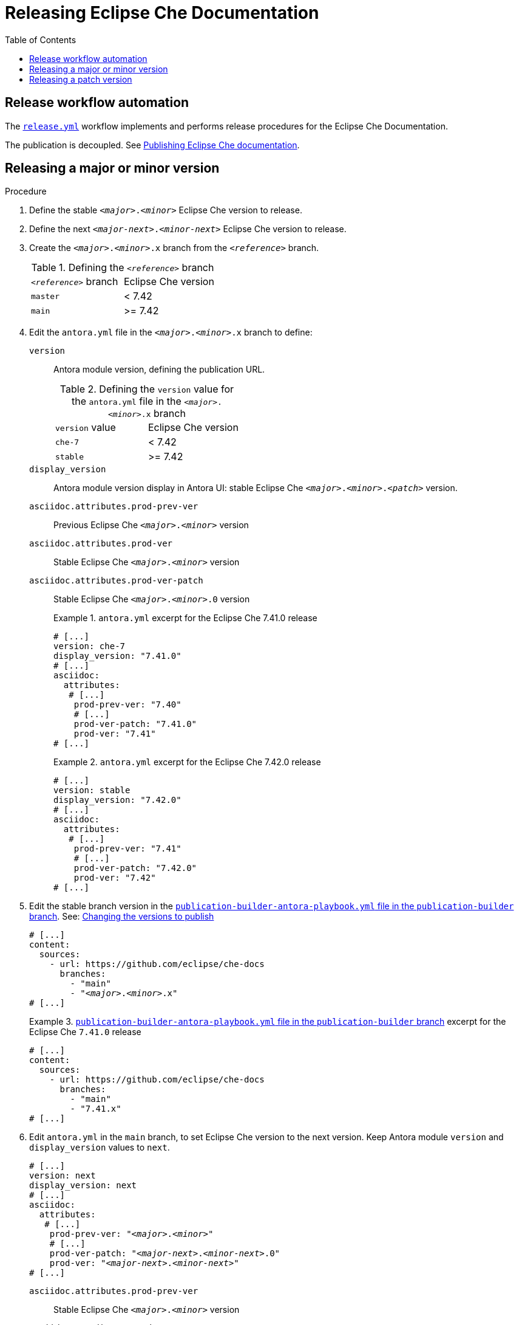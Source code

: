 :toc:

= Releasing Eclipse Che Documentation


== Release workflow automation

The xref:.github/workflows/release.yml[`release.yml`] workflow implements and performs release procedures for the Eclipse Che Documentation.

The publication is decoupled. See link:https://github.com/eclipse/che-docs/tree/publication-builder[Publishing Eclipse Che documentation].


== Releasing a major or minor version


.Procedure

. Define the stable `__<major>__.__<minor>__` Eclipse Che version to release.

. Define the next `__<major-next>__.__<minor-next>__` Eclipse Che version to release.

. Create the `__<major>__.__<minor>__.x` branch from the `_<reference>_` branch.
+
.Defining the `_<reference>_` branch
|===
| `_<reference>_` branch | Eclipse Che version
| `master` | < 7.42
| `main` | >= 7.42
|===

. Edit the `antora.yml` file in the `__<major>__.__<minor>__.x` branch to define:
+
`version`:: Antora module version, defining the publication URL.
+
.Defining the `version` value for the `antora.yml` file in the `__<major>__.__<minor>__.x` branch
|===
| `version` value | Eclipse Che version
| `che-7` | < 7.42
| `stable` | >= 7.42
|===
`display_version`:: Antora module version display in Antora UI: stable Eclipse Che `_<major>_._<minor>_._<patch>_` version.
`asciidoc.attributes.prod-prev-ver`:: Previous Eclipse Che `_<major>_._<minor>_` version
`asciidoc.attributes.prod-ver`:: Stable Eclipse Che `_<major>_._<minor>_` version
`asciidoc.attributes.prod-ver-patch`:: Stable Eclipse Che `_<major>_._<minor>_.0` version
+
.`antora.yml` excerpt for the Eclipse Che 7.41.0 release
====
[source,yaml,subs="+attributes,+quotes"]
----
# [...]
version: che-7
display_version: "7.41.0"
# [...]
asciidoc:
  attributes:
   # [...]
    prod-prev-ver: "7.40"
    # [...]
    prod-ver-patch: "7.41.0"
    prod-ver: "7.41"
# [...]
----
====
+
.`antora.yml` excerpt for the Eclipse Che 7.42.0 release
====
[source,yaml,subs="+attributes,+quotes"]
----
# [...]
version: stable
display_version: "7.42.0"
# [...]
asciidoc:
  attributes:
   # [...]
    prod-prev-ver: "7.41"
    # [...]
    prod-ver-patch: "7.42.0"
    prod-ver: "7.42"
# [...]
----
====

. Edit the stable branch version in the link:https://github.com/eclipse/che-docs/blob/publication-builder/publication-builder-antora-playbook.yml[`publication-builder-antora-playbook.yml` file in the `publication-builder` branch]. See: link:https://github.com/eclipse/che-docs/tree/publication-builder#changing-the-versions-to-publish[Changing the versions to publish]
+
[source,yaml,subs="+attributes,+quotes"]
----
# [...]
content:
  sources:
    - url: https://github.com/eclipse/che-docs
      branches:
        - "main"
        - "__<major>__.__<minor>__.x"
# [...]
----
+
.link:https://github.com/eclipse/che-docs/blob/publication-builder/publication-builder-antora-playbook.yml[`publication-builder-antora-playbook.yml` file in the `publication-builder` branch] excerpt for the Eclipse Che `7.41.0` release
====
[source,yaml,subs="+attributes,+quotes"]
----
# [...]
content:
  sources:
    - url: https://github.com/eclipse/che-docs
      branches:
        - "main"
        - "7.41.x"
# [...]
----
====

. Edit `antora.yml` in the `main` branch, to set Eclipse Che version to the next version. Keep Antora module `version` and `display_version` values to `next`.
+
[source,yaml,subs="+attributes,+quotes"]
----
# [...]
version: next
display_version: next
# [...]
asciidoc:
  attributes:
   # [...]
    prod-prev-ver: "__<major>__.__<minor>__"
    # [...]
    prod-ver-patch: "__<major-next>__.__<minor-next>__.0"
    prod-ver: "__<major-next>__.__<minor-next>__"
# [...]
----
+
`asciidoc.attributes.prod-prev-ver`:: Stable Eclipse Che `_<major>_._<minor>_` version
+
`asciidoc.attributes.prod-ver`:: Next Eclipse Che `_<major-next>_._<minor-next>_` version
+
`asciidoc.attributes.prod-ver-patch`:: Next Eclipse Che `_<major-next>_._<minor-next>_.0` version
+
.`antora.yml` excerpt in the  `main` branch for the Eclipse Che `7.42.0` release
====
[source,yaml,subs="+attributes,+quotes"]
----
# [...]
version: next
display_version: next
# [...]
asciidoc:
  attributes:
   # [...]
    prod-prev-ver: "7.42"
    # [...]
    prod-ver-patch: "7.43.0"
    prod-ver: "7.43"
# [...]
----
====

== Releasing a patch version

.Procedure

. Define the stable `__<major>__.__<minor>__.__<patch>__` Eclipse Che version to release.

. Define `asciidoc.attributes.prod-ver-patch` in the `antora.yml` file in the `__<major>__.__<minor>__.x` branch:
+
[source,yaml,subs="+attributes,+quotes"]
----
# [...]
asciidoc:
  attributes:
    # [...]
    prod-ver-patch: "__<major>__.__<minor>__.__<patch>__"
# [...]
----
+
.`antora.yml` excerpt for the Eclipse Che `7.41.1` release
====
[source,yaml,subs="+attributes,+quotes"]
----
# [...]
asciidoc:
  attributes:
    # [...]
    prod-ver-patch: "7.41.1"
# [...]
----
====
